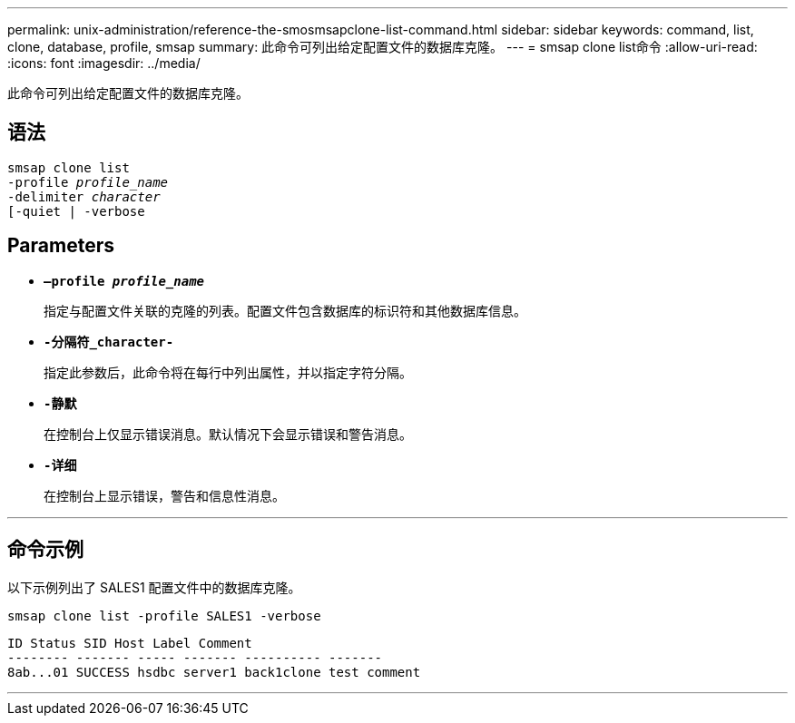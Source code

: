 ---
permalink: unix-administration/reference-the-smosmsapclone-list-command.html 
sidebar: sidebar 
keywords: command, list, clone, database, profile, smsap 
summary: 此命令可列出给定配置文件的数据库克隆。 
---
= smsap clone list命令
:allow-uri-read: 
:icons: font
:imagesdir: ../media/


[role="lead"]
此命令可列出给定配置文件的数据库克隆。



== 语法

[listing, subs="+macros"]
----
pass:quotes[smsap clone list
-profile _profile_name_
-delimiter _character_
[-quiet | -verbose]
----


== Parameters

* ``*—profile _profile_name_*``
+
指定与配置文件关联的克隆的列表。配置文件包含数据库的标识符和其他数据库信息。

* ``*-分隔符_character-*``
+
指定此参数后，此命令将在每行中列出属性，并以指定字符分隔。

* ``*-静默*``
+
在控制台上仅显示错误消息。默认情况下会显示错误和警告消息。

* ``*-详细*``
+
在控制台上显示错误，警告和信息性消息。



'''


== 命令示例

以下示例列出了 SALES1 配置文件中的数据库克隆。

[listing]
----
smsap clone list -profile SALES1 -verbose
----
[listing]
----
ID Status SID Host Label Comment
-------- ------- ----- ------- ---------- -------
8ab...01 SUCCESS hsdbc server1 back1clone test comment
----
'''